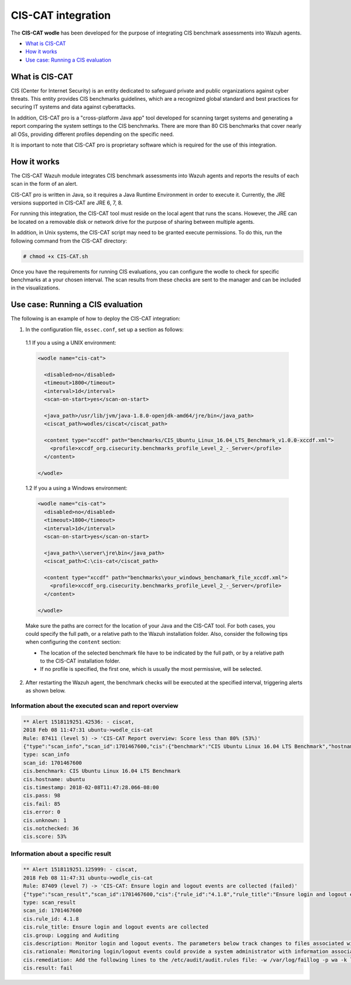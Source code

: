 .. Copyright (C) 2018 Wazuh, Inc.

.. _ciscat_module:

CIS-CAT integration
===================

.. versionadded:: 3.1.0

The **CIS-CAT wodle** has been developed for the purpose of integrating CIS benchmark assessments into Wazuh agents.

- `What is CIS-CAT`_
- `How it works`_
- `Use case: Running a CIS evaluation`_

What is CIS-CAT
---------------

CIS (Center for Internet Security) is an entity dedicated to safeguard private and public organizations against cyber threats. This entity provides
CIS benchmarks guidelines, which are a recognized global standard and best practices for securing IT systems and data against cyberattacks.

In addition, CIS-CAT pro is a "cross-platform Java app" tool developed for scanning target systems and generating a report comparing the system settings to
the CIS benchmarks. There are more than 80 CIS benchmarks that cover nearly all OSs, providing different profiles depending on the specific need.

It is important to note that CIS-CAT pro is proprietary software which is required for the use of this integration.

How it works
------------

The CIS-CAT Wazuh module integrates CIS benchmark assessments into Wazuh agents and reports the results of each scan in the form of an alert.

CIS-CAT pro is written in Java, so it requires a Java Runtime Environment in order to execute it. Currently, the JRE versions supported in
CIS-CAT are JRE 6, 7, 8.

For running this integration, the CIS-CAT tool must reside on the local agent that runs the scans. However, the JRE can be located on
a removable disk or network drive for the purpose of sharing between multiple agents.

In addition, in Unix systems, the CIS-CAT script may need to be granted execute permissions. To do this, run the following command from the CIS-CAT directory:

.. code-block:: console

    # chmod +x CIS-CAT.sh

Once you have the requirements for running CIS evaluations, you can configure the wodle to check for specific benchmarks at a your chosen interval. The scan results from these checks are sent to the manager and can be included in the visualizations.

Use case: Running a CIS evaluation
----------------------------------

The following is an example of how to deploy the CIS-CAT integration:

1. In the configuration file, ``ossec.conf``, set up a section as follows:

  1.1 If you a using a UNIX environment:

  .. code-block:: xml

    <wodle name="cis-cat">

      <disabled>no</disabled>
      <timeout>1800</timeout>
      <interval>1d</interval>
      <scan-on-start>yes</scan-on-start>

      <java_path>/usr/lib/jvm/java-1.8.0-openjdk-amd64/jre/bin</java_path>
      <ciscat_path>wodles/ciscat</ciscat_path>

      <content type="xccdf" path="benchmarks/CIS_Ubuntu_Linux_16.04_LTS_Benchmark_v1.0.0-xccdf.xml">
        <profile>xccdf_org.cisecurity.benchmarks_profile_Level_2_-_Server</profile>
      </content>

    </wodle>


  1.2 If you a using a Windows environment:

  .. code-block:: xml

    <wodle name="cis-cat">
      <disabled>no</disabled>
      <timeout>1800</timeout>
      <interval>1d</interval>
      <scan-on-start>yes</scan-on-start>

      <java_path>\\server\jre\bin</java_path>
      <ciscat_path>C:\cis-cat</ciscat_path>

      <content type="xccdf" path="benchmarks\your_windows_benchamark_file_xccdf.xml">
        <profile>xccdf_org.cisecurity.benchmarks_profile_Level_2_-_Server</profile>
      </content>

    </wodle>

  Make sure the paths are correct for the location of your Java and the CIS-CAT tool. For both cases, you could specify the full path, or a relative path to the Wazuh installation folder. Also, consider the following tips when configuring the ``content`` section:

  - The location of the selected benchmark file have to be indicated by the full path, or by a relative path to the CIS-CAT installation folder.
  - If no profile is specified, the first one, which is usually the most permissive, will be selected.

2. After restarting the Wazuh agent, the benchmark checks will be executed at the specified interval, triggering alerts as shown below.

Information about the executed scan and report overview
^^^^^^^^^^^^^^^^^^^^^^^^^^^^^^^^^^^^^^^^^^^^^^^^^^^^^^^

.. code-block:: console

   ** Alert 1518119251.42536: - ciscat,
   2018 Feb 08 11:47:31 ubuntu->wodle_cis-cat
   Rule: 87411 (level 5) -> 'CIS-CAT Report overview: Score less than 80% (53%)'
   {"type":"scan_info","scan_id":1701467600,"cis":{"benchmark":"CIS Ubuntu Linux 16.04 LTS Benchmark","hostname":"ubuntu","timestamp":"2018-02-08T11:47:28.066-08:00","pass":98,"fail":85,"error":0,"unknown":1,"notchecked":36,"score":"53%"}}
   type: scan_info
   scan_id: 1701467600
   cis.benchmark: CIS Ubuntu Linux 16.04 LTS Benchmark
   cis.hostname: ubuntu
   cis.timestamp: 2018-02-08T11:47:28.066-08:00
   cis.pass: 98
   cis.fail: 85
   cis.error: 0
   cis.unknown: 1
   cis.notchecked: 36
   cis.score: 53%


Information about a specific result
^^^^^^^^^^^^^^^^^^^^^^^^^^^^^^^^^^^

.. code-block:: console

   ** Alert 1518119251.125999: - ciscat,
   2018 Feb 08 11:47:31 ubuntu->wodle_cis-cat
   Rule: 87409 (level 7) -> 'CIS-CAT: Ensure login and logout events are collected (failed)'
   {"type":"scan_result","scan_id":1701467600,"cis":{"rule_id":"4.1.8","rule_title":"Ensure login and logout events are collected","group":"Logging and Auditing","description":"Monitor login and logout events. The parameters below track changes to files associated with login/logout events. The file /var/log/faillog tracks failed events from login. The file /var/log/lastlog maintain records of the last time a user successfully logged in. The file /var/log/tallylog maintains records of failures via the pam_tally2 module","rationale":"Monitoring login/logout events could provide a system administrator with information associated with brute force attacks against user logins.","remediation":"Add the following lines to the /etc/audit/audit.rules file: -w /var/log/faillog -p wa -k logins-w /var/log/lastlog -p wa -k logins-w /var/log/tallylog -p wa -k logins","result":"fail"}}
   type: scan_result
   scan_id: 1701467600
   cis.rule_id: 4.1.8
   cis.rule_title: Ensure login and logout events are collected
   cis.group: Logging and Auditing
   cis.description: Monitor login and logout events. The parameters below track changes to files associated with login/logout events. The file /var/log/faillog tracks failed events from login. The file /var/log/lastlog maintain records of the last time a user successfully logged in. The file /var/log/tallylog maintains records of failures via the pam_tally2 module
   cis.rationale: Monitoring login/logout events could provide a system administrator with information associated with brute force attacks against user logins.
   cis.remediation: Add the following lines to the /etc/audit/audit.rules file: -w /var/log/faillog -p wa -k logins-w /var/log/lastlog -p wa -k logins-w /var/log/tallylog -p wa -k logins
   cis.result: fail
